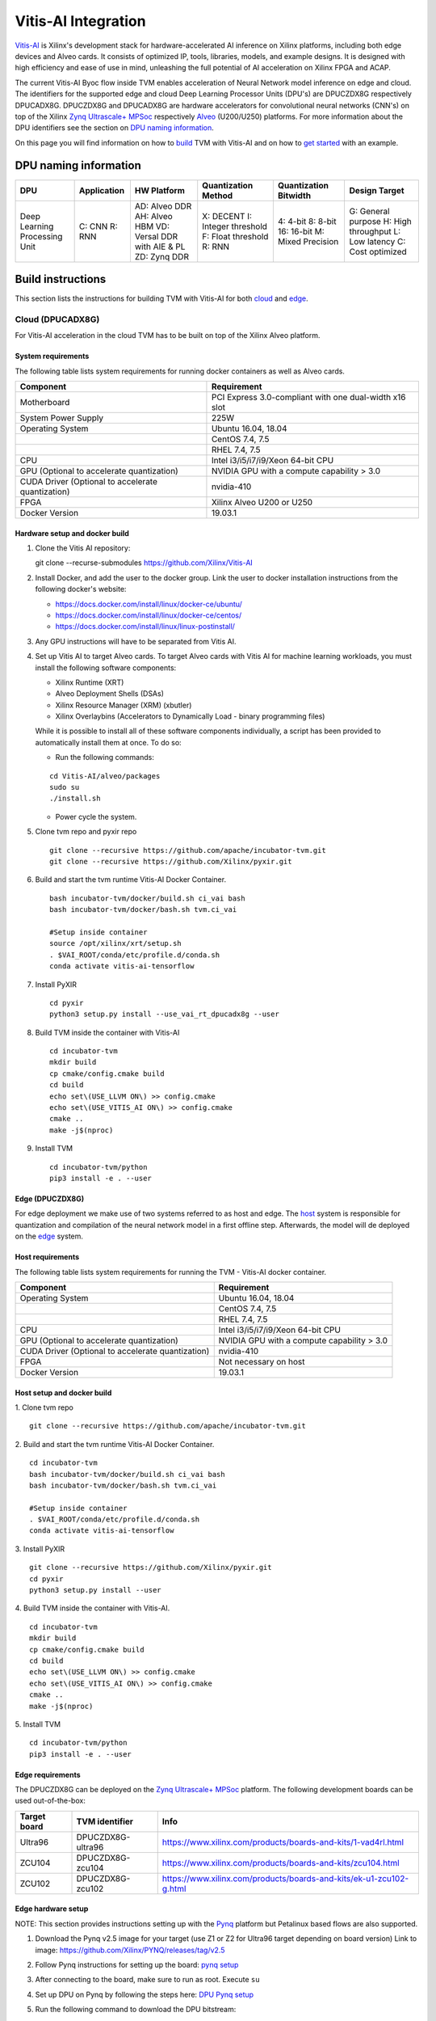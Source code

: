 Vitis-AI Integration
====================

`Vitis-AI <https://github.com/Xilinx/Vitis-AI>`__ is Xilinx's
development stack for hardware-accelerated AI inference on Xilinx
platforms, including both edge devices and Alveo cards. It consists of
optimized IP, tools, libraries, models, and example designs. It is
designed with high efficiency and ease of use in mind, unleashing the
full potential of AI acceleration on Xilinx FPGA and ACAP.

The current Vitis-AI Byoc flow inside TVM enables acceleration of Neural
Network model inference on edge and cloud. The identifiers for the
supported edge and cloud Deep Learning Processor Units (DPU's) are
DPUCZDX8G respectively DPUCADX8G. DPUCZDX8G and DPUCADX8G are hardware
accelerators for convolutional neural networks (CNN's) on top of the
Xilinx `Zynq Ultrascale+
MPSoc <https://www.xilinx.com/products/silicon-devices/soc/zynq-ultrascale-mpsoc.html>`__
respectively
`Alveo <https://www.xilinx.com/products/boards-and-kits/alveo.html>`__
(U200/U250) platforms. For more information about the DPU identifiers
see the section on `DPU naming information <#dpu-naming-information>`__.

On this page you will find information on how to
`build <#build-instructions>`__ TVM with Vitis-AI and on how to `get
started <#getting-started>`__ with an example.

DPU naming information
----------------------

+---------------------------------+-----------------+-------------------------------------------------------------------------+------------------------------------------------------------+---------------------------------------------------+--------------------------------------------------------------------------+
| DPU                             | Application     | HW Platform                                                             | Quantization Method                                        | Quantization Bitwidth                             | Design Target                                                            |
+=================================+=================+=========================================================================+============================================================+===================================================+==========================================================================+
| Deep Learning Processing Unit   | C: CNN R: RNN   | AD: Alveo DDR AH: Alveo HBM VD: Versal DDR with AIE & PL ZD: Zynq DDR   | X: DECENT I: Integer threshold F: Float threshold R: RNN   | 4: 4-bit 8: 8-bit 16: 16-bit M: Mixed Precision   | G: General purpose H: High throughput L: Low latency C: Cost optimized   |
+---------------------------------+-----------------+-------------------------------------------------------------------------+------------------------------------------------------------+---------------------------------------------------+--------------------------------------------------------------------------+

Build instructions
------------------

This section lists the instructions for building TVM with Vitis-AI for
both `cloud <#cloud-dpucadx8g>`__ and `edge <#edge-dpuczdx8g>`__.

Cloud (DPUCADX8G)
~~~~~~~~~~~~~~~~~

For Vitis-AI acceleration in the cloud TVM has to be built on top of the
Xilinx Alveo platform.

System requirements
^^^^^^^^^^^^^^^^^^^

The following table lists system requirements for running docker
containers as well as Alveo cards.

+-----------------------------------------------------+----------------------------------------------------------+
| **Component**                                       | **Requirement**                                          |
+=====================================================+==========================================================+
| Motherboard                                         | PCI Express 3.0-compliant with one dual-width x16 slot   |
+-----------------------------------------------------+----------------------------------------------------------+
| System Power Supply                                 | 225W                                                     |
+-----------------------------------------------------+----------------------------------------------------------+
| Operating System                                    | Ubuntu 16.04, 18.04                                      |
+-----------------------------------------------------+----------------------------------------------------------+
|                                                     | CentOS 7.4, 7.5                                          |
+-----------------------------------------------------+----------------------------------------------------------+
|                                                     | RHEL 7.4, 7.5                                            |
+-----------------------------------------------------+----------------------------------------------------------+
| CPU                                                 | Intel i3/i5/i7/i9/Xeon 64-bit CPU                        |
+-----------------------------------------------------+----------------------------------------------------------+
| GPU (Optional to accelerate quantization)           | NVIDIA GPU with a compute capability > 3.0               |
+-----------------------------------------------------+----------------------------------------------------------+
| CUDA Driver (Optional to accelerate quantization)   | nvidia-410                                               |
+-----------------------------------------------------+----------------------------------------------------------+
| FPGA                                                | Xilinx Alveo U200 or U250                                |
+-----------------------------------------------------+----------------------------------------------------------+
| Docker Version                                      | 19.03.1                                                  |
+-----------------------------------------------------+----------------------------------------------------------+

Hardware setup and docker build
^^^^^^^^^^^^^^^^^^^^^^^^^^^^^^^

1. Clone the Vitis AI repository:
   ::


   git clone --recurse-submodules https://github.com/Xilinx/Vitis-AI
   
2. Install Docker, and add the user to the docker group. Link the user
   to docker installation instructions from the following docker's
   website:

   -  https://docs.docker.com/install/linux/docker-ce/ubuntu/
   -  https://docs.docker.com/install/linux/docker-ce/centos/
   -  https://docs.docker.com/install/linux/linux-postinstall/

3. Any GPU instructions will have to be separated from Vitis AI.
4. Set up Vitis AI to target Alveo cards. To target Alveo cards with
   Vitis AI for machine learning workloads, you must install the
   following software components:

   -  Xilinx Runtime (XRT)
   -  Alveo Deployment Shells (DSAs)
   -  Xilinx Resource Manager (XRM) (xbutler)
   -  Xilinx Overlaybins (Accelerators to Dynamically Load - binary
      programming files)

   While it is possible to install all of these software components
   individually, a script has been provided to automatically install
   them at once. To do so:

   -  Run the following commands:
   ::
   
   
      cd Vitis-AI/alveo/packages
      sudo su
      ./install.sh
      
   -  Power cycle the system.
   
5. Clone tvm repo and pyxir repo
   ::
   
   
      git clone --recursive https://github.com/apache/incubator-tvm.git
      git clone --recursive https://github.com/Xilinx/pyxir.git
   
6. Build and start the tvm runtime Vitis-AI Docker Container.
   ::


      bash incubator-tvm/docker/build.sh ci_vai bash
      bash incubator-tvm/docker/bash.sh tvm.ci_vai
	  
      #Setup inside container
      source /opt/xilinx/xrt/setup.sh
      . $VAI_ROOT/conda/etc/profile.d/conda.sh
      conda activate vitis-ai-tensorflow
      
7. Install PyXIR
   ::



     cd pyxir
     python3 setup.py install --use_vai_rt_dpucadx8g --user

   
8. Build TVM inside the container with Vitis-AI
   ::


      cd incubator-tvm
      mkdir build
      cp cmake/config.cmake build
      cd build  
      echo set\(USE_LLVM ON\) >> config.cmake
      echo set\(USE_VITIS_AI ON\) >> config.cmake
      cmake ..
      make -j$(nproc)
   
9.  Install TVM
    ::
      cd incubator-tvm/python
      pip3 install -e . --user
      
Edge (DPUCZDX8G)
^^^^^^^^^^^^^^^^


For edge deployment we make use of two systems referred to as host and
edge. The `host <#host-requirements>`__ system is responsible for
quantization and compilation of the neural network model in a first
offline step. Afterwards, the model will de deployed on the
`edge <#edge-requirements>`__ system.

Host requirements
^^^^^^^^^^^^^^^^^

The following table lists system requirements for running the TVM -
Vitis-AI docker container.

+-----------------------------------------------------+----------------------------------------------+
| **Component**                                       | **Requirement**                              |
+=====================================================+==============================================+
| Operating System                                    | Ubuntu 16.04, 18.04                          |
+-----------------------------------------------------+----------------------------------------------+
|                                                     | CentOS 7.4, 7.5                              |
+-----------------------------------------------------+----------------------------------------------+
|                                                     | RHEL 7.4, 7.5                                |
+-----------------------------------------------------+----------------------------------------------+
| CPU                                                 | Intel i3/i5/i7/i9/Xeon 64-bit CPU            |
+-----------------------------------------------------+----------------------------------------------+
| GPU (Optional to accelerate quantization)           | NVIDIA GPU with a compute capability > 3.0   |
+-----------------------------------------------------+----------------------------------------------+
| CUDA Driver (Optional to accelerate quantization)   | nvidia-410                                   |
+-----------------------------------------------------+----------------------------------------------+
| FPGA                                                | Not necessary on host                        |
+-----------------------------------------------------+----------------------------------------------+
| Docker Version                                      | 19.03.1                                      |
+-----------------------------------------------------+----------------------------------------------+

Host setup and docker build
^^^^^^^^^^^^^^^^^^^^^^^^^^^

1. Clone tvm repo
::
   git clone --recursive https://github.com/apache/incubator-tvm.git
2. Build and start the tvm runtime Vitis-AI Docker Container.
::
   cd incubator-tvm 
   bash incubator-tvm/docker/build.sh ci_vai bash
   bash incubator-tvm/docker/bash.sh tvm.ci_vai
  
   #Setup inside container
   . $VAI_ROOT/conda/etc/profile.d/conda.sh
   conda activate vitis-ai-tensorflow
   
3. Install PyXIR
::


   git clone --recursive https://github.com/Xilinx/pyxir.git
   cd pyxir
   python3 setup.py install --user
   
   
4. Build TVM inside the container with Vitis-AI.
::
   cd incubator-tvm 
   mkdir build
   cp cmake/config.cmake build
   cd build
   echo set\(USE_LLVM ON\) >> config.cmake
   echo set\(USE_VITIS_AI ON\) >> config.cmake
   cmake ..
   make -j$(nproc)
   
5. Install TVM
::
    cd incubator-tvm/python
    pip3 install -e . --user

Edge requirements
^^^^^^^^^^^^^^^^^

The DPUCZDX8G can be deployed on the `Zynq Ultrascale+
MPSoc <https://www.xilinx.com/products/silicon-devices/soc/zynq-ultrascale-mpsoc.html>`__
platform. The following development boards can be used out-of-the-box:

+--------------------+----------------------+-----------------------------------------------------------------------+
| **Target board**   | **TVM identifier**   | **Info**                                                              |
+====================+======================+=======================================================================+
| Ultra96            | DPUCZDX8G-ultra96    | https://www.xilinx.com/products/boards-and-kits/1-vad4rl.html         |
+--------------------+----------------------+-----------------------------------------------------------------------+
| ZCU104             | DPUCZDX8G-zcu104     | https://www.xilinx.com/products/boards-and-kits/zcu104.html           |
+--------------------+----------------------+-----------------------------------------------------------------------+
| ZCU102             | DPUCZDX8G-zcu102     | https://www.xilinx.com/products/boards-and-kits/ek-u1-zcu102-g.html   |
+--------------------+----------------------+-----------------------------------------------------------------------+

Edge hardware setup
^^^^^^^^^^^^^^^^^^^

NOTE: This section provides instructions setting up with the `Pynq <http://www.pynq.io/>`__ platform but Petalinux based flows are also supported.

1. Download the Pynq v2.5 image for your target (use Z1 or Z2 for
   Ultra96 target depending on board version) Link to image:
   https://github.com/Xilinx/PYNQ/releases/tag/v2.5
2. Follow Pynq instructions for setting up the board: `pynq
   setup <https://pynq.readthedocs.io/en/latest/getting_started.html>`__
3. After connecting to the board, make sure to run as root. Execute
   ``su``
4. Set up DPU on Pynq by following the steps here: `DPU Pynq
   setup <https://github.com/Xilinx/DPU-PYNQ>`__
5. Run the following command to download the DPU bitstream:

   ::


     python3 -c 'from pynq_dpu import DpuOverlay ; overlay = DpuOverlay("dpu.bit")'
  
6. Check whether the DPU kernel is alive:
   ::


     dexplorer -w

Edge TVM setup
^^^^^^^^^^^^^^

NOTE: When working on Petalinux instead of Pynq, the following steps might take more manual work (e.g building hdf5 from source). Also, TVM has a scipy dependency which you then might have to build from source or circumvent. We don't depend on scipy in our flow.

Building TVM depends on the Xilinx
`PyXIR <https://github.com/Xilinx/pyxir>`__ package. PyXIR acts as an
interface between TVM and Vitis-AI tools.

1. First install the PyXIR h5py and pydot dependencies:
::


   apt-get install libhdf5-dev
   pip3 install pydot h5py
2. Install PyXIR
::


   git clone --recursive https://github.com/Xilinx/pyxir.git
   cd pyxir
   sudo python3 setup.py install --use_vai_rt_dpuczdx8g
   
3. Build TVM with Vitis-AI
::


   git clone --recursive https://github.com/apache/incubator-tvm
   cd incubator-tvm
   mkdir build
   cp cmake/config.cmake build
   cd build
   echo set\(USE_VITIS_AI ON\) >> config.cmake
   cmake ..     
   make
   
4. Install TVM
::
      cd incubator-tvm/python
      pip3 install -e . --user

5. Check whether the setup was successful in the Python shell:
::


   python3 -c 'import pyxir; import tvm'


Getting started
---------------

This section shows how to use TVM with Vitis-AI. For this it's important
to understand that neural network models are quantized for Vitis-AI
execution in fixed point arithmetic. The approach we take here is to
quantize on-the-fly using the first N inputs as explained in the next
section.

On-the-fly quantization
~~~~~~~~~~~~~~~~~~~~~~~

Usually, to be able to accelerate inference of Neural Network models
with Vitis-AI DPU accelerators, those models need to quantized upfront.
In TVM - Vitis-AI flow, we make use of on-the-fly quantization to remove
this additional preprocessing step. In this flow, one doesn't need to
quantize his/her model upfront but can make use of the typical inference
execution calls (module.run) to quantize the model on-the-fly using the
first N inputs that are provided (see more information below). This will
set up and calibrate the Vitis-AI DPU and from that point onwards
inference will be accelerated for all next inputs. Note that the edge
flow deviates slightly from the explained flow in that inference won't
be accelerated after the first N inputs but the model will have been
quantized and compiled and can be moved to the edge device for
deployment. Please check out the `edge <#Edge%20usage>`__ usage
instructions below for more information.

Config/Settings
~~~~~~~~~~~~~~~

A couple of environment variables can be used to customize the Vitis-AI
Byoc flow.

+----------------------------+----------------------------------------+--------------------------------------------------------------------------------------------------------------------------------------------------------------------------------------------------------------------------------------------------------------------------------------------------------------------------------------------+
| **Environment Variable**   | **Default if unset**                   | **Explanation**                                                                                                                                                                                                                                                                                                                            |
+============================+========================================+============================================================================================================================================================================================================================================================================================================================================+
| PX\_QUANT\_SIZE            | 128                                    | The number of inputs that will be used for quantization (necessary for Vitis-AI acceleration)                                                                                                                                                                                                                                              |
+----------------------------+----------------------------------------+--------------------------------------------------------------------------------------------------------------------------------------------------------------------------------------------------------------------------------------------------------------------------------------------------------------------------------------------+
| PX\_BUILD\_DIR             | Use the on-the-fly quantization flow   | Loads the quantization and compilation information from the provided build directory and immediately starts Vitis-AI hardware acceleration. This configuration can be used if the model has been executed before using on-the-fly quantization during which the quantization and comilation information was cached in a build directory.   |
+----------------------------+----------------------------------------+--------------------------------------------------------------------------------------------------------------------------------------------------------------------------------------------------------------------------------------------------------------------------------------------------------------------------------------------+

Cloud usage
~~~~~~~~~~~

This section shows how to accelerate a convolutional neural network
model in TVM with Vitis-AI on the cloud.

To be able to target the Vitis-AI cloud DPUCADX8G target we first have
to import the target in PyXIR. This PyXIR package is the interface being
used by TVM to integrate with the Vitis-AI stack. Additionaly, import
the typical TVM and Relay modules and the Vitis-AI contrib module inside
TVM.

::

    import pyxir
    import pyxir.contrib.target.DPUCADX8G

    import tvm
    import tvm.relay as relay
    from tvm.contrib.target import vitis_ai
    from tvm.relay.build_module import bind_params_by_name
    from tvm.relay.op.contrib.vitis_ai import annotation

After importing a convolutional neural network model using the usual
Relay API's, annotate the Relay expression for the given Vitis-AI DPU
target and partition the graph.

::

    mod["main"] = bind_params_by_name(mod["main"], params)
    mod = annotation(mod, params, target)
    mod = relay.transform.MergeCompilerRegions()(mod)
    mod = relay.transform.PartitionGraph()(mod)

Now, we can build the TVM runtime library for executing the model. The
TVM target is 'llvm' as the operations that can't be handled by the DPU
are executed on the CPU. The Vitis-AI target is DPUCADX8G as we are
targeting the cloud DPU and this target is passed as a config to the TVM
build call.

::

    tvm_target = 'llvm'
    target='DPUCADX8G'

    with tvm.transform.PassContext(opt_level=3, config= {'target_': target}):   
        graph, lib, params = relay.build(mod, tvm_target, params=params)

As one more step before we can accelerate a model with Vitis-AI in TVM
we have to quantize and compile the model for execution on the DPU. We
make use of on-the-fly quantization for this. Using this method one
doesn’t need to quantize their model upfront and can make use of the
typical inference execution calls (module.run) to calibrate the model
on-the-fly using the first N inputs that are provided. After the first N
iterations, computations will be accelerated on the DPU. So now we will
feed N inputs to the TVM runtime module. Note that these first N inputs
will take a substantial amount of time.

::

    module = tvm.contrib.graph_runtime.create(graph, lib, tvm.cpu())
    module.set_input(**params)

    # First N (default = 128) inputs are used for quantization calibration and will
    # be executed on the CPU
    # This config can be changed by setting the 'PX_QUANT_SIZE' (e.g. export PX_QUANT_SIZE=64)
    for i in range(128):
        module.set_input(input_name, inputs[i]) 
        module.run()

Afterwards, inference will be accelerated on the DPU.

::

    module.set_input(name, data)
    module.run()

To save and load the built module, one can use the typical TVM API's:

::

    # save the graph, lib and params into separate files
    from tvm.contrib import util

    temp = util.tempdir()
    path_lib = temp.relpath("deploy_lib.so")
    lib.export_library(path_lib)
    with open(temp.relpath("deploy_graph.json"), "w") as fo:
        fo.write(graph)
    with open(temp.relpath("deploy_param.params"), "wb") as fo:
        fo.write(relay.save_param_dict(params))

Load the module from compiled files and run inference

::

    # load the module into memory
    loaded_json = open(temp.relpath("deploy_graph.json")).read()
    loaded_lib = tvm.runtime.load_module(path_lib)
    loaded_params = bytearray(open(temp.relpath("deploy_param.params"), "rb").read())

    module = tvm.contrib.graph_runtime.create(loaded_json, loaded_lib, ctx)
    module.load_params(loaded_params)
    module.set_input(name, data)
    module.run()

Edge usage
~~~~~~~~~~

This section shows how to accelerate a convolutional neural network
model in TVM with Vitis-AI at the edge. The first couple of steps will
have to be run on the host machine and take care of quantization and
compilation for deployment at the edge.

Host steps
^^^^^^^^^^

To be able to target the Vitis-AI cloud DPUCZDX8G target we first have
to import the target in PyXIR. This PyXIR package is the interface being
used by TVM to integrate with the Vitis-AI stack. Additionaly, import
the typical TVM and Relay modules and the Vitis-AI contrib module inside
TVM.

::

    import pyxir
    import pyxir.contrib.target.DPUCZDX8G

    import tvm
    import tvm.relay as relay
    from tvm.contrib.target import vitis_ai
    from tvm.relay.build_module import bind_params_by_name
    from tvm.relay.op.contrib.vitis_ai import annotation

After importing a convolutional neural network model using the usual
Relay API's, annotate the Relay expression for the given Vitis-AI DPU
target and partition the graph.

::

    mod["main"] = bind_params_by_name(mod["main"], params)
    mod = annotation(mod, params, target)
    mod = relay.transform.MergeCompilerRegions()(mod)
    mod = relay.transform.PartitionGraph()(mod)

Now, we can build the TVM runtime library for executing the model. The
TVM target is 'llvm' as the operations that can't be handled by the DPU
are executed on the CPU. At this point that means the CPU on the host.
The Vitis-AI target is DPUCZDX8G-zcu104 as we are targeting the edge DPU
on the ZCU104 board and this target is passed as a config to the TVM
build call. Note that different identifiers can be passed for different
targets, see `edge targets info <#edge-requirements>`__.

::

    tvm_target = 'llvm'
    target='DPUCZDX8G-zcu104'

    with tvm.transform.PassContext(opt_level=3, config= {'target_': target}):   
        graph, lib, params = relay.build(mod, tvm_target, params=params)

Additionaly, already build the deployment module for the ARM CPU target
and serialize:

::

    # Export lib for aarch64 target

    tvm_target = tvm.target.arm_cpu('ultra96')
    lib_kwargs = {
        'fcompile': contrib.cc.create_shared,
        'cc': "/usr/aarch64-linux-gnu/bin/ld"
    }

    with tvm.transform.PassContext(opt_level=3,
                                   config={'target_': target,
                                           'vai_build_dir_': target + '_build'}):
        graph_arm, lib_arm, params_arm = relay.build(
            mod, tvm_target, params=params)

    lib_dpuv2.export_library('tvm_dpu_arm.so', **lib_kwargs)
    with open("tvm_dpu_arm.json","w") as f:
        f.write(graph_dpuv2)
    with open("tvm_dpu_arm.params", "wb") as f:
        f.write(relay.save_param_dict(params_dpuv2))

As one more step before we can deploy a model with Vitis-AI in TVM at
the edge we have to quantize and compile the model for execution on the
DPU. We make use of on-the-fly quantization on the host machine for
this. This involves using the TVM inference calls (module.run) to
quantize the model on the host using N inputs. After providing N inputs
we can then move the TVM and Vitis-AI build files to the edge device for
deployment.

::

    module = tvm.contrib.graph_runtime.create(graph, lib, tvm.cpu())
    module.set_input(**params)

    # First N (default = 128) inputs are used for quantization calibration and will
    # be executed on the CPU
    # This config can be changed by setting the 'PX_QUANT_SIZE' (e.g. export PX_QUANT_SIZE=64)
    for i in range(128):
        module.set_input(input_name, inputs[i]) 
        module.run()

Now, move the TVM build files (tvm\_dpu\_arm.json, tvm\_dpu\_arm.so,
tvm\_dpu\_arm.params) and the DPU build directory (e.g.
DPUCZDX8G-zcu104\_build) to the edge device. For information on setting
up the edge device check out the `edge setup <#edge-dpuczdx8g>`__
section.

Edge steps
^^^^^^^^^^

The following steps will have to be executed on the edge device after
setup and moving the build files from the host.

Move the target build directory to the same folder where the example
running script is located and explicitly set the path to the build
directory using the PX\_BUILD\_DIR environment variable.

::

    export PX_BUILD_DIR={PATH-TO-DPUCZDX8G-BUILD_DIR}

Then load the TVM runtime module into memory and feed inputs for
inference.

::

    # load the module into memory
    loaded_json = open(temp.relpath("tvm_dpu_arm.json")).read()
    loaded_lib = tvm.runtime.load_module("tvm_dpu_arm.so")
    loaded_params = bytearray(open(temp.relpath("tvm_dpu_arm.params"), "rb").read())

    module = tvm.contrib.graph_runtime.create(loaded_json, loaded_lib, ctx)
    module.load_params(loaded_params)
    module.set_input(name, data)
    module.run()


